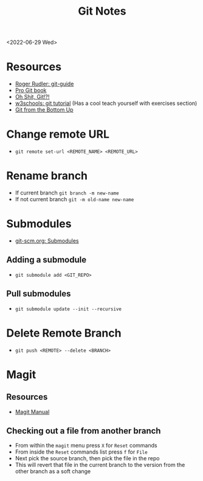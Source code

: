 #+title: Git Notes
<2022-06-29 Wed>
* Resources
- [[https://rogerdudler.github.io/git-guide/][Roger Rudler: git-guide]]
- [[https://git-scm.com/book/en/v2][Pro Git book]]
- [[https://ohshitgit.com/][Oh Shit, Git!?!]]
- [[https://www.w3schools.com/git/][w3schools: git tutorial]] (Has a cool teach yourself with exercises section)
- [[https://jwiegley.github.io/git-from-the-bottom-up/][Git from the Bottom Up]]

* Change remote URL
- =git remote set-url <REMOTE_NAME> <REMOTE_URL>=

* Rename branch
- If current branch =git branch -m new-name=
- If not current branch =git -m old-name new-name=

* Submodules
- [[https://git-scm.com/book/en/v2/Git-Tools-Submodules][git-scm.org: Submodules]]
** Adding a submodule
- =git submodule add <GIT_REPO>=

** Pull submodules
- =git submodule update --init --recursive=

* Delete Remote Branch
- =git push <REMOTE> --delete <BRANCH>=
* Magit
** Resources
- [[https://magit.vc/manual/magit/][Magit Manual]]
** Checking out a file from another branch
- From within the =magit= menu press =X= for =Reset= commands
- From inside the =Reset= commands list press =f= for =File=
- Next pick the source branch, then pick the file in the repo
- This will revert that file in the current branch to the version from the other branch as a soft change
